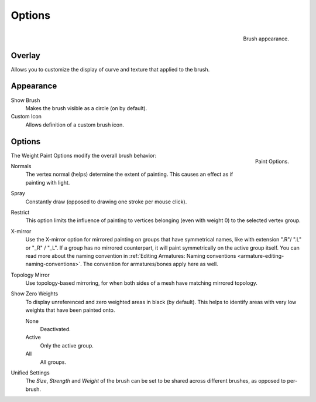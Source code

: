 
*******
Options
*******

.. figure:: /images/sculpt-paint_painting_weight-paint_options_appearance-panel.png
   :align: right

   Brush appearance.


Overlay
=======

Allows you to customize the display of curve and texture that applied to the brush.


Appearance
==========

Show Brush
   Makes the brush visible as a circle (on by default).
Custom Icon
   Allows definition of a custom brush icon.


Options
=======

.. figure:: /images/sculpt-paint_painting_weight-paint_options_options-panel.png
   :align: right

   Paint Options.

The Weight Paint Options modify the overall brush behavior:

Normals
   The vertex normal (helps) determine the extent of painting. This causes an effect as if painting with light.
Spray
   Constantly draw (opposed to drawing one stroke per mouse click).
Restrict
   This option limits the influence of painting to vertices belonging
   (even with weight 0) to the selected vertex group.
X-mirror
   Use the X-mirror option for mirrored painting on groups that have symmetrical names,
   like with extension ".R"/ ".L" or "_R" / "_L".
   If a group has no mirrored counterpart, it will paint symmetrically on the active group itself.
   You can read more about the naming convention in
   :ref:`Editing Armatures: Naming conventions <armature-editing-naming-conventions>`.
   The convention for armatures/bones apply here as well.
Topology Mirror
   Use topology-based mirroring, for when both sides of a mesh have matching mirrored topology.
Show Zero Weights
   To display unreferenced and zero weighted areas in black (by default).
   This helps to identify areas with very low weights that have been painted onto.

   None
      Deactivated.
   Active
      Only the active group.
   All
      All groups.
Unified Settings
   The *Size*, *Strength* and *Weight* of the brush can be set to
   be shared across different brushes, as opposed to per-brush.
